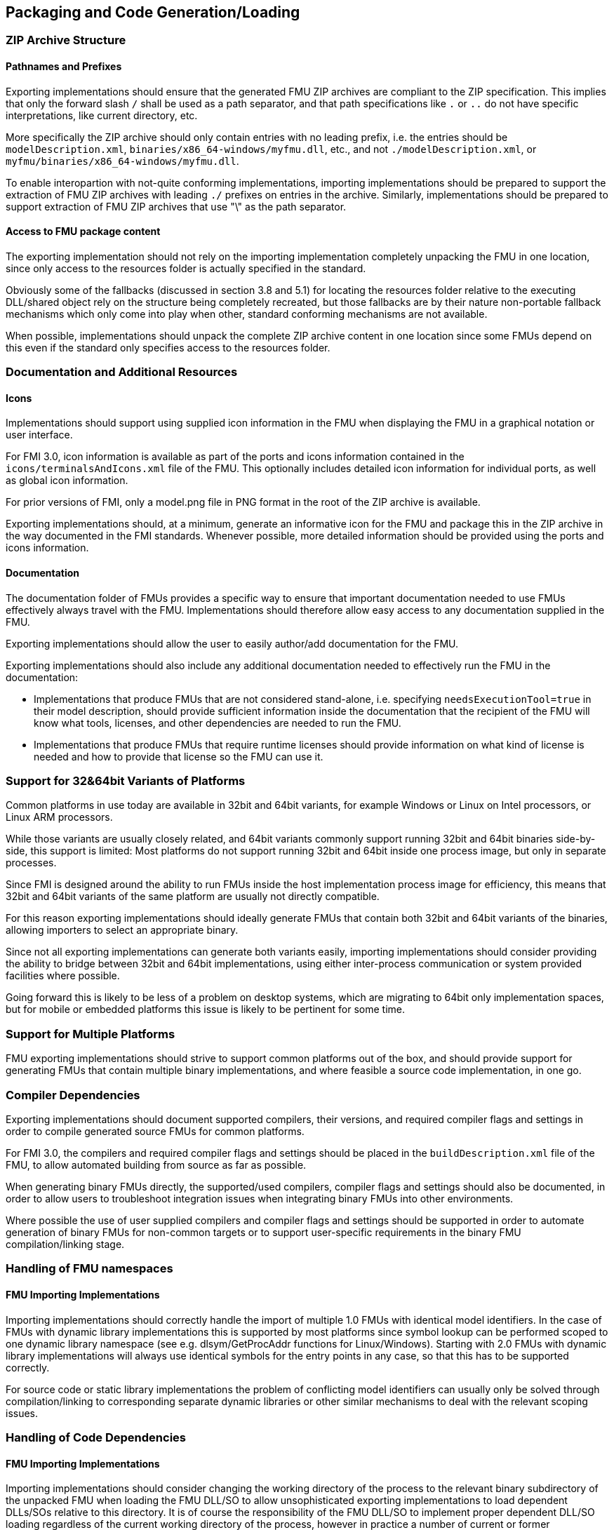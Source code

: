 == Packaging and Code Generation/Loading

=== ZIP Archive Structure

==== Pathnames and Prefixes

Exporting implementations should ensure that the generated FMU ZIP archives are compliant to the ZIP specification.
This implies that only the forward slash `/` shall be used as a path separator, and that path specifications like `.` or `..` do not have specific interpretations, like current directory, etc.

More specifically the ZIP archive should only contain entries with no leading prefix, i.e. the entries should be `modelDescription.xml`, `binaries/x86_64-windows/myfmu.dll`, etc., and not `./modelDescription.xml`, or `myfmu/binaries/x86_64-windows/myfmu.dll`.

To enable interopartion with not-quite conforming implementations, importing implementations should be prepared to support the extraction of FMU ZIP archives with leading `./` prefixes on entries in the archive.
Similarly, implementations should be prepared to support extraction of FMU ZIP archives that use "\" as the path separator.

==== Access to FMU package content

The exporting implementation should not rely on the importing implementation completely unpacking the FMU in one location, since only access to the resources folder is actually specified in the standard.

Obviously some of the fallbacks (discussed in section 3.8 and 5.1) for locating the resources folder relative to the executing DLL/shared object rely on the structure being completely recreated, but those fallbacks are by their nature non-portable fallback mechanisms which only come into play when other, standard conforming mechanisms are not available.

When possible, implementations should unpack the complete ZIP archive content in one location since some FMUs depend on this even if the standard only specifies access to the resources folder.

=== Documentation and Additional Resources

==== Icons

Implementations should support using supplied icon information in the FMU when displaying the FMU in a graphical notation or user interface.

For FMI 3.0, icon information is available as part of the ports and icons information contained in the `icons/terminalsAndIcons.xml` file of the FMU.
This optionally includes detailed icon information for individual ports, as well as global icon information.

For prior versions of FMI, only a model.png file in PNG format in the root of the ZIP archive is available.

Exporting implementations should, at a minimum, generate an informative icon for the FMU and package this in the ZIP archive in the way documented in the FMI standards.
Whenever possible, more detailed information should be provided using the ports and icons information.

==== Documentation

The documentation folder of FMUs provides a specific way to ensure that important documentation needed to use FMUs effectively always travel with the FMU.
Implementations should therefore allow easy access to any documentation supplied in the FMU.

Exporting implementations should allow the user to easily author/add documentation for the FMU.

Exporting implementations should also include any additional documentation needed to effectively run the FMU in the documentation:

- Implementations that produce FMUs that are not considered stand-alone, i.e. specifying `needsExecutionTool=true` in their model description, should provide sufficient information inside the documentation that the recipient of the FMU will know what tools, licenses, and other dependencies are needed to run the FMU.
- Implementations that produce FMUs that require runtime licenses should provide information on what kind of license is needed and how to provide that license so the FMU can use it.

=== Support for 32&64bit Variants of Platforms

Common platforms in use today are available in 32bit and 64bit variants, for example Windows or Linux on Intel processors, or Linux ARM processors.

While those variants are usually closely related, and 64bit variants commonly support running 32bit and 64bit binaries side-by-side, this support is limited:
Most platforms do not support running 32bit and 64bit inside one process image, but only in separate processes.

Since FMI is designed around the ability to run FMUs inside the host implementation process image for efficiency, this means that 32bit and 64bit variants of the same platform are usually not directly compatible.

For this reason exporting implementations should ideally generate FMUs that contain both 32bit and 64bit variants of the binaries, allowing importers to select an appropriate binary.

Since not all exporting implementations can generate both variants easily, importing implementations should consider providing the ability to bridge between 32bit and 64bit implementations, using either inter-process communication or system provided facilities where possible.

Going forward this is likely to be less of a problem on desktop systems, which are migrating to 64bit only implementation spaces, but for mobile or embedded platforms this issue is likely to be pertinent for some time.

=== Support for Multiple Platforms

FMU exporting implementations should strive to support common platforms out of the box, and should provide support for generating FMUs that contain multiple binary implementations, and where feasible a source code implementation, in one go.

=== Compiler Dependencies

Exporting implementations should document supported compilers, their versions, and required compiler flags and settings in order to compile generated source FMUs for common platforms.

For FMI 3.0, the compilers and required compiler flags and settings should be placed in the `buildDescription.xml` file of the FMU, to allow automated building from source as far as possible. 

When generating binary FMUs directly, the supported/used compilers, compiler flags and settings should also be documented, in order to allow users to troubleshoot integration issues when integrating binary FMUs into other environments.

Where possible the use of user supplied compilers and compiler flags and settings should be supported in order to automate generation of binary FMUs for non-common targets or to support user-specific requirements in the binary FMU compilation/linking stage.

=== Handling of FMU namespaces

==== FMU Importing Implementations

Importing implementations should correctly handle the import of multiple 1.0 FMUs with identical model identifiers. In the case of FMUs with dynamic library implementations this is supported by most platforms since symbol lookup can be performed scoped to one dynamic library namespace (see e.g. dlsym/GetProcAddr functions for Linux/Windows). Starting with 2.0 FMUs with dynamic library implementations will always use identical symbols for the entry points in any case, so that this has to be supported correctly.

For source code or static library implementations the problem of conflicting model identifiers can usually only be solved through compilation/linking to corresponding separate dynamic libraries or other similar mechanisms to deal with the relevant scoping issues.

=== Handling of Code Dependencies

==== FMU Importing Implementations

Importing implementations should consider changing the working directory of the process to the relevant binary subdirectory of the unpacked FMU when loading the FMU DLL/SO to allow unsophisticated exporting implementations to load dependent DLLs/SOs relative to this directory. It is of course the responsibility of the FMU DLL/SO to implement proper dependent DLL/SO loading regardless of the current working directory of the process, however in practice a number of current or former implementations did not correctly implement this and can thus fail to load when the current directory is not the directory that contains the FMU DLL/SO.

==== FMU Exporting Implementations

Exporting implementations should ideally avoid reliance on additional dynamic libraries, i.e. generated dynamic libraries should ideally be stand-alone. Where that is not feasible, implementations should prefer to use manual dynamic loading of dependent libraries at runtime (e.g. using dlopen/LoadLibrary), where the load path of the libraries is based on the resources URI provided, or should use DLL-relative path derivation either of the DLL folder or of the resources folder when the resources URI is not available (FMI 1.0 ME) or not valid.

Relying on pre-linking, where the dynamic loading of the dependent libraries is automatically handled by the platform dynamic linker/loader is not likely to work in all cases (e.g. on Windows the searched paths will be based on the simulator executable, not the FMU DLL), and is unlikely to provide user-understandable error messages in case of failure.

Note that simple calls to LoadLibrary/LoadLibraryEx on Windows, without specifying the full path to the library are also not going to work in general, for the same reasons: The search path is going to be based on the location of the simulator executable and not the FMU DLL.
